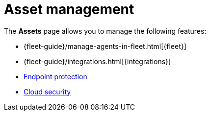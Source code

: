 [[security-asset-management]]
= Asset management

// :keywords: serverless, security, overview, manage

The **Assets** page allows you to manage the following features:

* {fleet-guide}/manage-agents-in-fleet.html[{fleet}]
* {fleet-guide}/integrations.html[{integrations}]
* <<security-manage-endpoint-protection,Endpoint protection>>
* <<security-cloud-native-security-overview,Cloud security>>
